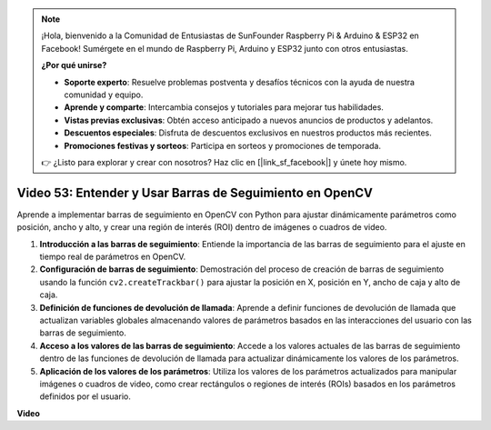 .. note::

    ¡Hola, bienvenido a la Comunidad de Entusiastas de SunFounder Raspberry Pi & Arduino & ESP32 en Facebook! Sumérgete en el mundo de Raspberry Pi, Arduino y ESP32 junto con otros entusiastas.

    **¿Por qué unirse?**

    - **Soporte experto**: Resuelve problemas postventa y desafíos técnicos con la ayuda de nuestra comunidad y equipo.
    - **Aprende y comparte**: Intercambia consejos y tutoriales para mejorar tus habilidades.
    - **Vistas previas exclusivas**: Obtén acceso anticipado a nuevos anuncios de productos y adelantos.
    - **Descuentos especiales**: Disfruta de descuentos exclusivos en nuestros productos más recientes.
    - **Promociones festivas y sorteos**: Participa en sorteos y promociones de temporada.

    👉 ¿Listo para explorar y crear con nosotros? Haz clic en [|link_sf_facebook|] y únete hoy mismo.

Video 53: Entender y Usar Barras de Seguimiento en OpenCV
=======================================================================================

Aprende a implementar barras de seguimiento en OpenCV con Python para ajustar dinámicamente parámetros como posición, 
ancho y alto, y crear una región de interés (ROI) dentro de imágenes o cuadros de video.

1. **Introducción a las barras de seguimiento**: Entiende la importancia de las barras de seguimiento para el ajuste en tiempo real de parámetros en OpenCV.
2. **Configuración de barras de seguimiento**: Demostración del proceso de creación de barras de seguimiento usando la función ``cv2.createTrackbar()`` para ajustar la posición en X, posición en Y, ancho de caja y alto de caja.
3. **Definición de funciones de devolución de llamada**: Aprende a definir funciones de devolución de llamada que actualizan variables globales almacenando valores de parámetros basados en las interacciones del usuario con las barras de seguimiento.
4. **Acceso a los valores de las barras de seguimiento**: Accede a los valores actuales de las barras de seguimiento dentro de las funciones de devolución de llamada para actualizar dinámicamente los valores de los parámetros.
5. **Aplicación de los valores de los parámetros**: Utiliza los valores de los parámetros actualizados para manipular imágenes o cuadros de video, como crear rectángulos o regiones de interés (ROIs) basados en los parámetros definidos por el usuario.


**Video**

.. raw:: html

    <iframe width="700" height="500" src="https://www.youtube.com/embed/sBScHr8H8C0?si=McnHj6bJnrH_rTsP" title="YouTube video player" frameborder="0" allow="accelerometer; autoplay; clipboard-write; encrypted-media; gyroscope; picture-in-picture; web-share" allowfullscreen></iframe>
